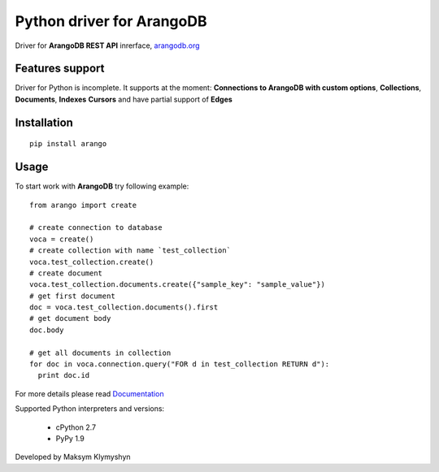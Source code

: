 Python driver for ArangoDB
--------------------------

Driver for **ArangoDB REST API** inrerface, `arangodb.org <http://arangodb.org>`_

Features support
****************

Driver for Python is incomplete. It supports at the moment:
**Connections to ArangoDB with custom options**,
**Collections**, **Documents**, **Indexes** **Cursors**
and have partial support of **Edges**

Installation
************
::

  pip install arango


Usage
*****
To start work with **ArangoDB** try following example::

    from arango import create

    # create connection to database
    voca = create()
    # create collection with name `test_collection`
    voca.test_collection.create()
    # create document
    voca.test_collection.documents.create({"sample_key": "sample_value"})
    # get first document
    doc = voca.test_collection.documents().first
    # get document body
    doc.body

    # get all documents in collection
    for doc in voca.connection.query("FOR d in test_collection RETURN d"):
      print doc.id

For more details please read `Documentation <http://arangodb-python-driver.readthedocs.org/en/latest/>`_


Supported Python interpreters and versions:

 - cPython 2.7
 - PyPy 1.9


Developed by Maksym Klymyshyn
